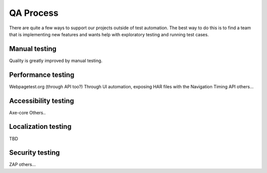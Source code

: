 QA Process
==========
There are quite a few ways to support our projects outside of test automation. The
best way to do this is to find a team that is implementing new features and wants help
with exploratory testing and running test cases.

Manual testing
---------------
Quality is greatly improved by manual testing. 

Performance testing
--------------
Webpagetest.org (through API too?)
Through UI automation, exposing HAR files with the Navigation Timing API
others...

Accessibility testing
----------------
Axe-core
Others..

Localization testing
---------------
TBD

Security testing
----------------
ZAP
others...
